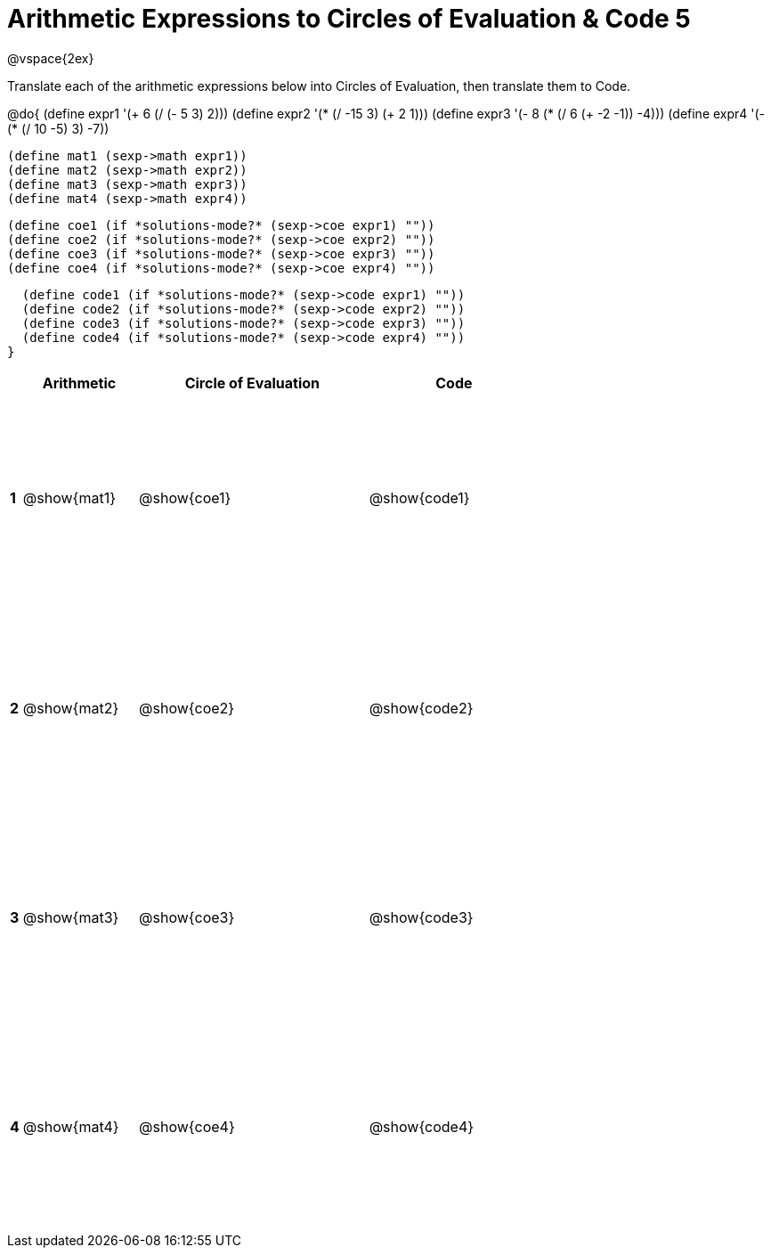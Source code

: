 = Arithmetic Expressions to Circles of Evaluation & Code 5

++++
<style>
  td {height: 175pt;}
</style>
++++

@vspace{2ex}

Translate each of the arithmetic expressions below into Circles of Evaluation, then translate them to Code.

@do{
  (define expr1 '(+ 6 (/ (- 5 3) 2)))
  (define expr2 '(* (/ -15 3) (+ 2 1)))
  (define expr3 '(- 8 (* (/ 6 (+ -2 -1)) -4)))
  (define expr4 '(- (* (/ 10 -5) 3) -7))

  (define mat1 (sexp->math expr1))
  (define mat2 (sexp->math expr2))
  (define mat3 (sexp->math expr3))
  (define mat4 (sexp->math expr4))

  (define coe1 (if *solutions-mode?* (sexp->coe expr1) ""))
  (define coe2 (if *solutions-mode?* (sexp->coe expr2) ""))
  (define coe3 (if *solutions-mode?* (sexp->coe expr3) ""))
  (define coe4 (if *solutions-mode?* (sexp->coe expr4) ""))

  (define code1 (if *solutions-mode?* (sexp->code expr1) ""))
  (define code2 (if *solutions-mode?* (sexp->code expr2) ""))
  (define code3 (if *solutions-mode?* (sexp->code expr3) ""))
  (define code4 (if *solutions-mode?* (sexp->code expr4) ""))
}


[cols=".^1a,^10a,^20a,^15a",options="header",stripes="none"]
|===
|   | Arithmetic	 | Circle of Evaluation	| Code
|*1*| @show{mat1}	 | @show{coe1}	        | @show{code1}
|*2*| @show{mat2}	 | @show{coe2}	        | @show{code2}
|*3*| @show{mat3}	 | @show{coe3}	        | @show{code3}
|*4*| @show{mat4}	 | @show{coe4}	        | @show{code4}
|===
